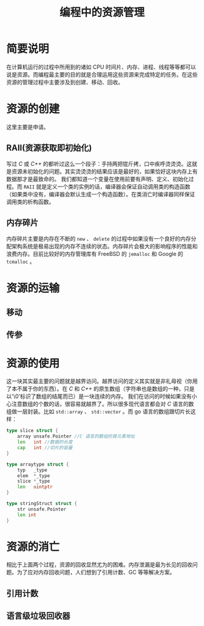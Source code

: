 #+LATEX_CLASS: jacksoncy-org-article

#+TITLE: 编程中的资源管理

* 简要说明
在计算机运行的过程中所用到的诸如 CPU 时间片、内存、进程、线程等等都可以说是资源。而编程最主要的目的就是合理运用这些资源来完成特定的任务。在这些资源的管理过程中主要涉及到创建、移动、回收。

* 资源的创建
这里主要是申请。

** RAII(资源获取即初始化)
写过 /C/ 或 /C++/ 的都听过这么一个段子：手持两把锟斤拷，口中疾呼烫烫烫。这就是资源未初始化的问题。其实烫烫烫的结果应该是最好的，如果恰好这块内存上有数据那才是最致命的。
我们都知道一个变量在使用前要有声明、定义、初始化过程。而 =RAII= 就是定义一个类的实例的话，编译器会保证自动调用类的构造函数（如果类中没有，编译器会默认生成一个构造函数）。在类消亡时编译器同样保证
调用类的析构函数。

** 内存碎片
内存碎片主要是内存在不断的 =new= 、 =delete= 的过程中如果没有一个良好的内存分配架构系统是极易出现的内存不连续的状态。内存碎片会极大的影响程序的性能和浪费内存。目前比较好的内存管理库有
FreeBSD 的 =jemalloc= 和 Google 的 =tcmalloc= 。

* 资源的运输

** 移动


** 传参

* 资源的使用
这一块其实最主要的问题就是越界访问。越界访问的定义其实就是非礼毋视（你用了本不属于你的东西）。在 /C/ 和 /C++/ 的原生数组（字符串也是数组的一种，只是以'\0'标识了数组的结尾而已）是一块连续的内存。
我们在访问的时候如果没有小心注意数组的个数的话，很容易就越界了。所以很多现代语言都会对 /C/ 语言的数组做一层封装。比如 =std::array= 、 =std::vector= 。而 go 语言的数组跟切片长这样：

#+BEGIN_SRC go
type slice struct {
	array unsafe.Pointer //C 语言的数组的首元素地址
	len   int //数据的长度
	cap   int //切片的容量
}

type arraytype struct {
	typ   _type
	elem  *_type
	slice *_type
	len   uintptr
}

type stringStruct struct {
	str unsafe.Pointer
	len int
}
#+END_SRC

* 资源的消亡
相比于上面两个过程，资源的回收显然尤为的困难。内存泄漏是最为长见的回收问题。为了应对内存回收问题，人们想到了引用计数、GC 等等解决方案。

** 引用计数

** 语言级垃圾回收器
